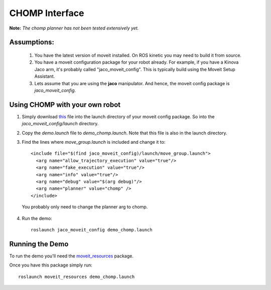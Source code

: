 CHOMP Interface
===============

**Note:** *The chomp planner has not been tested extensively yet.*

Assumptions:
------------

 1. You have the latest version of moveit installed. On ROS kinetic you may need to build it from source.

 2. You have a moveit configuration package for your robot already. For example, if you have a Kinova Jaco arm, it's probably called "jaco_moveit_config". This is typically build using the Moveit Setup Assistant.
 3. Lets assume that you are using the **jaco** manipulator. And hence, the moveit config package is *jaco_moveit_config*.


Using CHOMP with your own robot
-------------------------------

1. Simply download `this <https://github.com/ros-planning/moveit_resources/blob/master/fanuc_moveit_config/launch/chomp_planning_pipeline.launch.xml>`_ file into the launch directory of your moveit config package. So into the *jaco_moveit_config/launch* directory.
2. Copy the *demo.launch* file to *demo_chomp.launch*. Note that this file is also in the launch directory.
3. Find the lines where *move_group.launch* is included and change it to::

    <include file="$(find jaco_moveit_config)/launch/move_group.launch">
      <arg name="allow_trajectory_execution" value="true"/>
      <arg name="fake_execution" value="true"/>
      <arg name="info" value="true"/>
      <arg name="debug" value="$(arg debug)"/>
      <arg name="planner" value="chomp" />
    </include>

  You probably only need to change the planner arg to chomp.

4. Run the demo::
       
    roslaunch jaco_moveit_config demo_chomp.launch

Running the Demo
----------------

To run the demo you'll need the `moveit_resources <https://github.com/ros-planning/moveit_resources>`_ package.

Once you have this package simply run::

 roslaunch moveit_resources demo_chomp.launch
